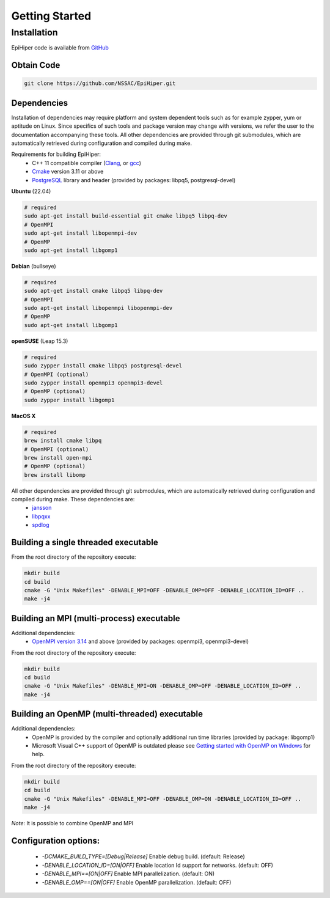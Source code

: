 Getting Started
===============


Installation
------------

EpiHiper code is available from `GitHub <https://github.com/NSSAC/EpiHiper/>`_

Obtain Code
^^^^^^^^^^^

.. code-block:: bash

  git clone https://github.com/NSSAC/EpiHiper.git

Dependencies
^^^^^^^^^^^^

Installation of dependencies may require platform and system dependent tools such as for example zypper, yum or aptitude on Linux. Since specifics of such tools and package version may change with versions, we refer the user to the documentation accompanying these tools. All other dependencies are provided through git submodules, which are automatically retrieved during configuration and compiled during make.

..
  `Microsoft Visual C++ <https://visualstudio.microsoft.com/vs/features/cplusplus/>`_, `XCode <https://developer.apple.com/xcode/>`_,

Requirements for building EpiHiper:
  - C++ 11 compatible compiler (`Clang <https://clang.llvm.org/>`_, or `gcc <https://gcc.gnu.org/>`_)
  - `Cmake <https://cmake.org/download/>`_ version 3.11 or above
  - `PostgreSQL <https://www.postgresql.org/download/>`_ library and header (provided by packages: libpq5, postgresql-devel)

**Ubuntu** (22.04)

.. code-block:: bash

  # required
  sudo apt-get install build-essential git cmake libpq5 libpq-dev
  # OpenMPI
  sudo apt-get install libopenmpi-dev 
  # OpenMP
  sudo apt-get install libgomp1

**Debian** (bullseye)

.. code-block:: bash

  # required
  sudo apt-get install cmake libpq5 libpq-dev
  # OpenMPI
  sudo apt-get install libopenmpi libopenmpi-dev 
  # OpenMP
  sudo apt-get install libgomp1

**openSUSE** (Leap 15.3)

.. code-block:: bash

  # required
  sudo zypper install cmake libpq5 postgresql-devel
  # OpenMPI (optional)
  sudo zypper install openmpi3 openmpi3-devel 
  # OpenMP (optional)
  sudo zypper install libgomp1

**MacOS X** 

.. code-block:: bash

  # required
  brew install cmake libpq
  # OpenMPI (optional)
  brew install open-mpi
  # OpenMP (optional)
  brew install libomp

All other dependencies are provided through git submodules, which are automatically retrieved during configuration and compiled during make. These dependencies are:
  - `jansson <https://github.com/akheron/jansson.git>`_
  - `libpqxx <https://github.com/jtv/libpqxx.git>`_
  - `spdlog <https://github.com/gabime/spdlog.git>`_

Building a single threaded executable
^^^^^^^^^^^^^^^^^^^^^^^^^^^^^^^^^^^^^

From the root directory of the repository execute:

.. code-block:: bash

  mkdir build
  cd build
  cmake -G "Unix Makefiles" -DENABLE_MPI=OFF -DENABLE_OMP=OFF -DENABLE_LOCATION_ID=OFF ..
  make -j4

Building an MPI (multi-process) executable
^^^^^^^^^^^^^^^^^^^^^^^^^^^^^^^^^^^^^^^^^^

Additional dependencies:
  - `OpenMPI version 3.14 <https://www.open-mpi.org/software/ompi/v3.1/>`_ and above (provided by packages: openmpi3, openmpi3-devel)

From the root directory of the repository execute:

.. code-block:: bash

  mkdir build
  cd build
  cmake -G "Unix Makefiles" -DENABLE_MPI=ON -DENABLE_OMP=OFF -DENABLE_LOCATION_ID=OFF ..
  make -j4

Building an OpenMP (multi-threaded) executable
^^^^^^^^^^^^^^^^^^^^^^^^^^^^^^^^^^^^^^^^^^^^^^

Additional dependencies:
  - OpenMP is provided by the compiler and optionally additional run time libraries (provided by package: libgomp1)
  - Microsoft Visual C++ support of OpenMP is outdated please see `Getting started with OpenMP on Windows <https://stackoverflow.com/questions/11079586/getting-started-with-openmp-install-on-windows>`_ for help.

From the root directory of the repository execute:

.. code-block:: bash

  mkdir build
  cd build
  cmake -G "Unix Makefiles" -DENABLE_MPI=OFF -DENABLE_OMP=ON -DENABLE_LOCATION_ID=OFF ..
  make -j4

*Note*: It is possible to combine OpenMP and MPI

Configuration options:
^^^^^^^^^^^^^^^^^^^^^^

  - `-DCMAKE_BUILD_TYPE=[Debug|Release]` Enable debug build. (default: Release)
  - `-DENABLE_LOCATION_ID=[ON|OFF]` Enable location Id support for networks. (default: OFF)
  - `-DENABLE_MPI==[ON|OFF]` Enable MPI parallelization. (default: ON)
  - `-DENABLE_OMP==[ON|OFF]` Enable OpenMP parallelization. (default: OFF)
